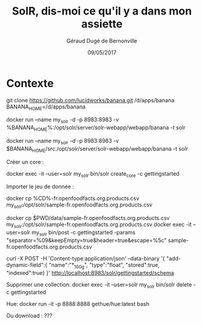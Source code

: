 #+TITLE:     SolR, dis-moi ce qu'il y a dans mon assiette
#+AUTHOR:    Géraud Dugé de Bernonville
#+EMAIL:     geraud.dugedebernonville@zenika.com
#+DATE:      09/05/2017

* Contexte

git clone https://github.com/lucidworks/banana.git /d/apps/banana
BANANA_HOME=/d/apps/banana

docker run --name my_solr -d -p 8983:8983 -v %BANANA_HOME%\src:/opt/solr/server/solr-webapp/webapp/banana -t solr

docker run --name my_solr -d -p 8983:8983 -v $BANANA_HOME/src:/opt/solr/server/solr-webapp/webapp/banana -t solr

Créer un core :

docker exec -it --user=solr my_solr bin/solr create_core -c gettingstarted

Importer le jeu de donnée :

docker cp %CD%\data\sample-fr.openfoodfacts.org.products.csv my_solr:/opt/solr/sample-fr.openfoodfacts.org.products.csv

docker cp $PWD/data/sample-fr.openfoodfacts.org.products.csv my_solr:/opt/solr/sample-fr.openfoodfacts.org.products.csv
docker exec -it --user=solr my_solr bin/post -c gettingstarted  -params "separator=%09&keepEmpty=true&header=true&escape=%5c" sample-fr.openfoodfacts.org.products.csv

curl -X POST -H 'Content-type:application/json' --data-binary '{
  "add-dynamic-field":{
     "name":"*_100g",
     "type":"float",
     "stored":true,
     "indexed":true}
}' http://localhost:8983/solr/gettingstarted/schema


Supprimer une collection:
docker exec -it --user=solr my_solr bin/solr delete -c gettingstarted

Hue:
docker run -it -p 8888:8888 gethue/hue:latest bash

Ou download : ???
